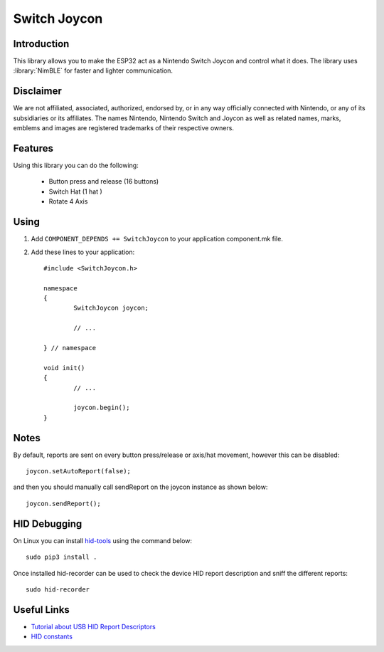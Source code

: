 Switch Joycon
=============

.. highlight:: c++

Introduction
------------
This library allows you to make the ESP32 act as a Nintendo Switch Joycon and control what it does.  
The library uses :library:`NimBLE` for faster and lighter communication.

Disclaimer
----------
We are not affiliated, associated, authorized, endorsed by, or in any way officially connected with Nintendo, 
or any of its subsidiaries or its affiliates. 
The names Nintendo, Nintendo Switch and Joycon as well as related names, marks, emblems and images are 
registered trademarks of their respective owners.

Features
--------

Using this library you can do the following:

 - Button press and release (16 buttons)
 - Switch Hat (1 hat )
 - Rotate 4 Axis

Using
-----

1. Add ``COMPONENT_DEPENDS += SwitchJoycon`` to your application component.mk file.
2. Add these lines to your application::

	#include <SwitchJoycon.h>
	
	namespace
	{
		SwitchJoycon joycon;
	
		// ...
	
	} // namespace
		
	void init()
	{
		// ...
		
		joycon.begin();
	}


Notes
-----
By default, reports are sent on every button press/release or axis/hat movement, however this can be disabled::

	joycon.setAutoReport(false);
 
and then you should manually call sendReport on the joycon instance as shown below::

	joycon.sendReport();


HID Debugging
-------------

On Linux you can install `hid-tools <https://gitlab.freedesktop.org/libevdev/hid-tools>`__ using the command below::

	sudo pip3 install .

Once installed hid-recorder can be used to check the device HID report description and sniff the different reports::

	sudo hid-recorder

Useful Links
------------
- `Tutorial about USB HID Report Descriptors <https://eleccelerator.com/tutorial-about-usb-hid-report-descriptors/>`__
- `HID constants <https://github.com/katyo/hid_def/blob/master/include/hid_def.h>`__
